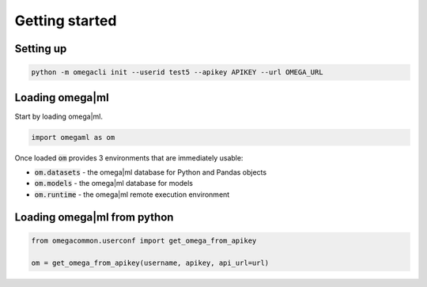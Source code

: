 Getting started
===============

Setting up
----------

.. code::

  python -m omegacli init --userid test5 --apikey APIKEY --url OMEGA_URL

Loading omega|ml
----------------

Start by loading omega|ml.

.. code:: python

   import omegaml as om
   
Once loaded :code:`om` provides 3 environments that are immediately usable:

* :code:`om.datasets` - the omega|ml database for Python and Pandas objects
* :code:`om.models` - the omega|ml database for models
* :code:`om.runtime` - the omega|ml remote execution environment 


Loading omega|ml from python
---------------------------

.. code:: python

   from omegacommon.userconf import get_omega_from_apikey
   
   om = get_omega_from_apikey(username, apikey, api_url=url)
    